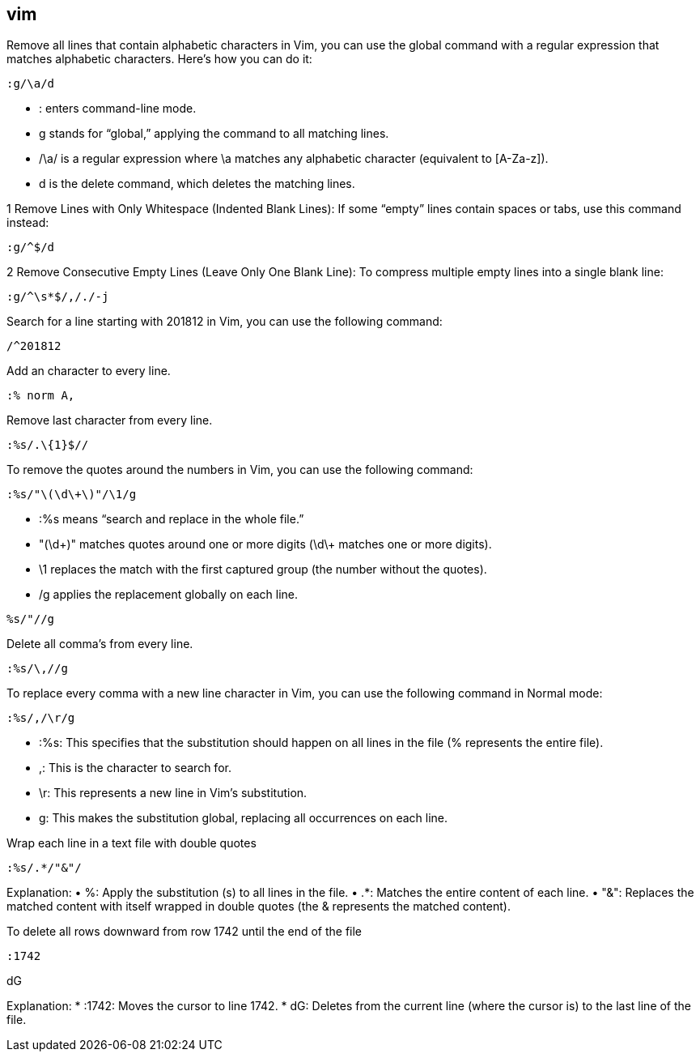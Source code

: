 ## vim

Remove all lines that contain alphabetic characters in Vim, you can use the global command with a regular expression that matches alphabetic characters. Here’s how you can do it: 

```vim
:g/\a/d
```

•	: enters command-line mode.
•	g stands for “global,” applying the command to all matching lines.
•	/\a/ is a regular expression where \a matches any alphabetic character (equivalent to [A-Za-z]).
•	d is the delete command, which deletes the matching lines.


1	Remove Lines with Only Whitespace (Indented Blank Lines):
If some “empty” lines contain spaces or tabs, use this command instead:

```vim
:g/^$/d
```

2	Remove Consecutive Empty Lines (Leave Only One Blank Line):
To compress multiple empty lines into a single blank line:

```vim
:g/^\s*$/,/./-j
```

Search for a line starting with 201812 in Vim, you can use the following command:
  
```vim
/^201812
```

Add an character to every line.

```vim
:% norm A,
```

Remove last character from every line.

```vim
:%s/.\{1}$//
```

To remove the quotes around the numbers in Vim, you can use the following command:

```vim
:%s/"\(\d\+\)"/\1/g
```

•	:%s means “search and replace in the whole file.”
•	"(\d\+)" matches quotes around one or more digits (\d\+ matches one or more digits).
•	\1 replaces the match with the first captured group (the number without the quotes).
•	/g applies the replacement globally on each line.


```vim
%s/"//g
```


Delete all comma's from every line.

```vim
:%s/\,//g
```

To replace every comma with a new line character in Vim, you can use the following command in Normal mode:

```vim
:%s/,/\r/g
```

•	:%s: This specifies that the substitution should happen on all lines in the file (% represents the entire file).
•	,: This is the character to search for.
•	\r: This represents a new line in Vim’s substitution.
•	g: This makes the substitution global, replacing all occurrences on each line.

Wrap each line in a text file with double quotes 

```vim
:%s/.*/"&"/
```
Explanation:
•	%: Apply the substitution (s) to all lines in the file.
•	.*: Matches the entire content of each line.
•	"&": Replaces the matched content with itself wrapped in double quotes (the & represents the matched content).

To delete all rows downward from row 1742 until the end of the file 

```vim
:1742
```

dG

Explanation:
*	:1742: Moves the cursor to line 1742.
*	dG: Deletes from the current line (where the cursor is) to the last line of the file.






